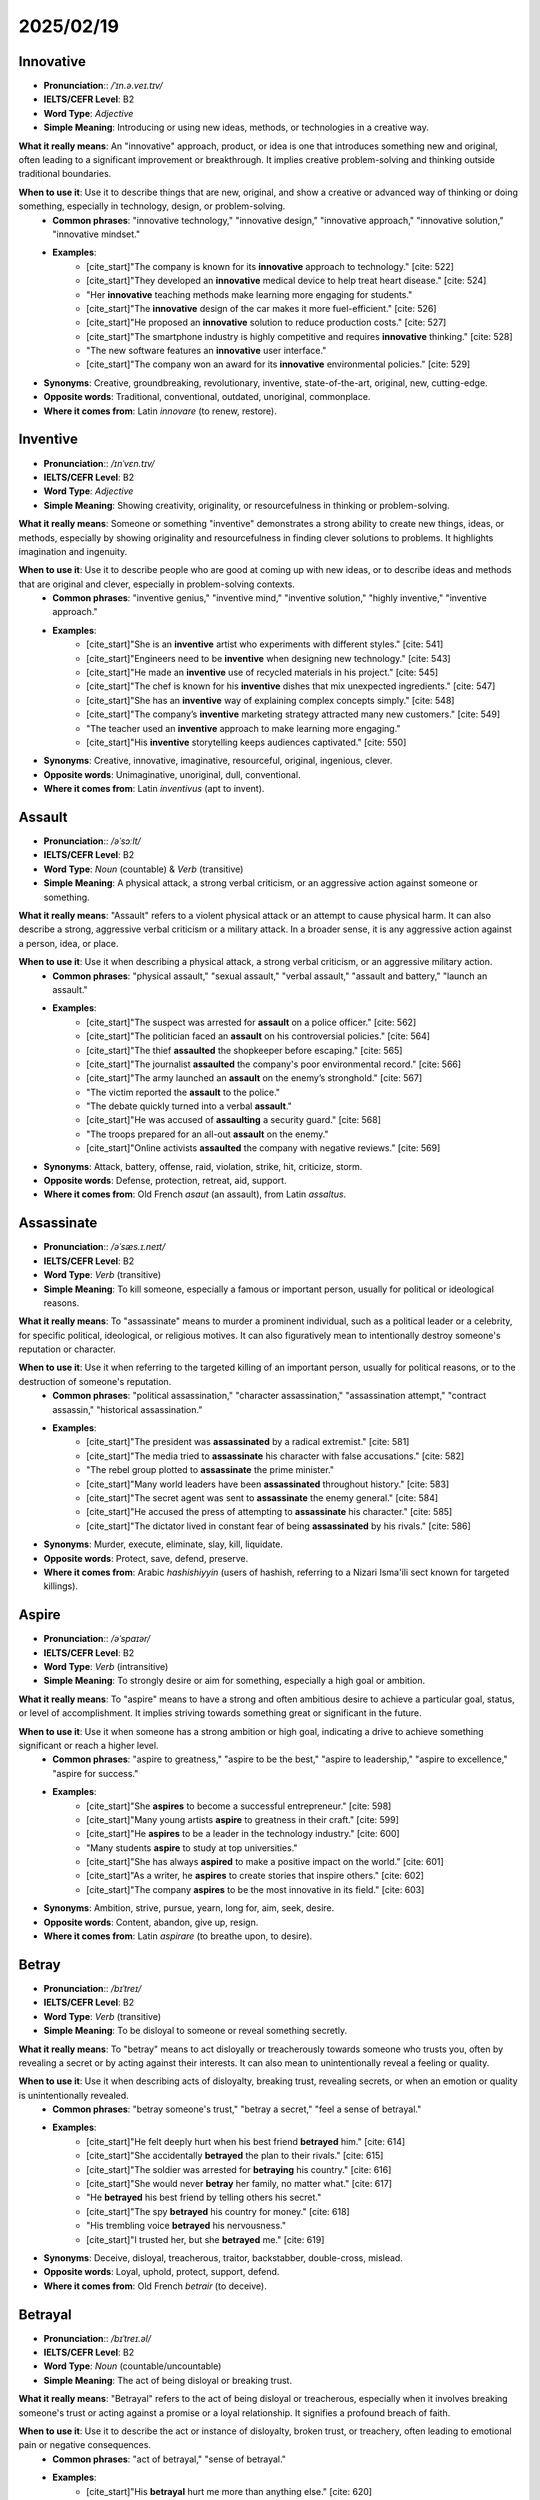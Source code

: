===========================================================================================================
2025/02/19
===========================================================================================================
.. _innovative:

Innovative
--------------------------------------------------------------------------------
* **Pronunciation**:: `/ˈɪn.ə.veɪ.tɪv/`
* **IELTS/CEFR Level**: B2
* **Word Type**: *Adjective*
* **Simple Meaning**: Introducing or using new ideas, methods, or technologies in a creative way.

**What it really means**: An "innovative" approach, product, or idea is one that introduces something new and original, often leading to a significant improvement or breakthrough. It implies creative problem-solving and thinking outside traditional boundaries.

**When to use it**: Use it to describe things that are new, original, and show a creative or advanced way of thinking or doing something, especially in technology, design, or problem-solving.
    * **Common phrases**: "innovative technology," "innovative design," "innovative approach," "innovative solution," "innovative mindset."
    * **Examples**:
        * [cite_start]"The company is known for its **innovative** approach to technology." [cite: 522]
        * [cite_start]"They developed an **innovative** medical device to help treat heart disease." [cite: 524]
        * "Her **innovative** teaching methods make learning more engaging for students."
        * [cite_start]"The **innovative** design of the car makes it more fuel-efficient." [cite: 526]
        * [cite_start]"He proposed an **innovative** solution to reduce production costs." [cite: 527]
        * [cite_start]"The smartphone industry is highly competitive and requires **innovative** thinking." [cite: 528]
        * "The new software features an **innovative** user interface."
        * [cite_start]"The company won an award for its **innovative** environmental policies." [cite: 529]

* **Synonyms**: Creative, groundbreaking, revolutionary, inventive, state-of-the-art, original, new, cutting-edge.
* **Opposite words**: Traditional, conventional, outdated, unoriginal, commonplace.
* **Where it comes from**: Latin *innovare* (to renew, restore).

.. _inventive:

Inventive
--------------------------------------------------------------------------------
* **Pronunciation**:: `/ɪnˈvɛn.tɪv/`
* **IELTS/CEFR Level**: B2
* **Word Type**: *Adjective*
* **Simple Meaning**: Showing creativity, originality, or resourcefulness in thinking or problem-solving.

**What it really means**: Someone or something "inventive" demonstrates a strong ability to create new things, ideas, or methods, especially by showing originality and resourcefulness in finding clever solutions to problems. It highlights imagination and ingenuity.

**When to use it**: Use it to describe people who are good at coming up with new ideas, or to describe ideas and methods that are original and clever, especially in problem-solving contexts.
    * **Common phrases**: "inventive genius," "inventive mind," "inventive solution," "highly inventive," "inventive approach."
    * **Examples**:
        * [cite_start]"She is an **inventive** artist who experiments with different styles." [cite: 541]
        * [cite_start]"Engineers need to be **inventive** when designing new technology." [cite: 543]
        * [cite_start]"He made an **inventive** use of recycled materials in his project." [cite: 545]
        * [cite_start]"The chef is known for his **inventive** dishes that mix unexpected ingredients." [cite: 547]
        * [cite_start]"She has an **inventive** way of explaining complex concepts simply." [cite: 548]
        * [cite_start]"The company’s **inventive** marketing strategy attracted many new customers." [cite: 549]
        * "The teacher used an **inventive** approach to make learning more engaging."
        * [cite_start]"His **inventive** storytelling keeps audiences captivated." [cite: 550]

* **Synonyms**: Creative, innovative, imaginative, resourceful, original, ingenious, clever.
* **Opposite words**: Unimaginative, unoriginal, dull, conventional.
* **Where it comes from**: Latin *inventivus* (apt to invent).

.. _assault:

Assault
--------------------------------------------------------------------------------
* **Pronunciation**:: `/əˈsɔːlt/`
* **IELTS/CEFR Level**: B2
* **Word Type**: *Noun* (countable) & *Verb* (transitive)
* **Simple Meaning**: A physical attack, a strong verbal criticism, or an aggressive action against someone or something.

**What it really means**: "Assault" refers to a violent physical attack or an attempt to cause physical harm. It can also describe a strong, aggressive verbal criticism or a military attack. In a broader sense, it is any aggressive action against a person, idea, or place.

**When to use it**: Use it when describing a physical attack, a strong verbal criticism, or an aggressive military action.
    * **Common phrases**: "physical assault," "sexual assault," "verbal assault," "assault and battery," "launch an assault."
    * **Examples**:
        * [cite_start]"The suspect was arrested for **assault** on a police officer." [cite: 562]
        * [cite_start]"The politician faced an **assault** on his controversial policies." [cite: 564]
        * [cite_start]"The thief **assaulted** the shopkeeper before escaping." [cite: 565]
        * [cite_start]"The journalist **assaulted** the company's poor environmental record." [cite: 566]
        * [cite_start]"The army launched an **assault** on the enemy’s stronghold." [cite: 567]
        * "The victim reported the **assault** to the police."
        * "The debate quickly turned into a verbal **assault**."
        * [cite_start]"He was accused of **assaulting** a security guard." [cite: 568]
        * "The troops prepared for an all-out **assault** on the enemy."
        * [cite_start]"Online activists **assaulted** the company with negative reviews." [cite: 569]

* **Synonyms**: Attack, battery, offense, raid, violation, strike, hit, criticize, storm.
* **Opposite words**: Defense, protection, retreat, aid, support.
* **Where it comes from**: Old French *asaut* (an assault), from Latin *assaltus*.

.. _assassinate:

Assassinate
--------------------------------------------------------------------------------
* **Pronunciation**:: `/əˈsæs.ɪ.neɪt/`
* **IELTS/CEFR Level**: B2
* **Word Type**: *Verb* (transitive)
* **Simple Meaning**: To kill someone, especially a famous or important person, usually for political or ideological reasons.

**What it really means**: To "assassinate" means to murder a prominent individual, such as a political leader or a celebrity, for specific political, ideological, or religious motives. It can also figuratively mean to intentionally destroy someone's reputation or character.

**When to use it**: Use it when referring to the targeted killing of an important person, usually for political reasons, or to the destruction of someone's reputation.
    * **Common phrases**: "political assassination," "character assassination," "assassination attempt," "contract assassin," "historical assassination."
    * **Examples**:
        * [cite_start]"The president was **assassinated** by a radical extremist." [cite: 581]
        * [cite_start]"The media tried to **assassinate** his character with false accusations." [cite: 582]
        * "The rebel group plotted to **assassinate** the prime minister."
        * [cite_start]"Many world leaders have been **assassinated** throughout history." [cite: 583]
        * [cite_start]"The secret agent was sent to **assassinate** the enemy general." [cite: 584]
        * [cite_start]"He accused the press of attempting to **assassinate** his character." [cite: 585]
        * [cite_start]"The dictator lived in constant fear of being **assassinated** by his rivals." [cite: 586]

* **Synonyms**: Murder, execute, eliminate, slay, kill, liquidate.
* **Opposite words**: Protect, save, defend, preserve.
* **Where it comes from**: Arabic *hashishiyyin* (users of hashish, referring to a Nizari Isma'ili sect known for targeted killings).

.. _aspire:

Aspire
--------------------------------------------------------------------------------
* **Pronunciation**:: `/əˈspaɪər/`
* **IELTS/CEFR Level**: B2
* **Word Type**: *Verb* (intransitive)
* **Simple Meaning**: To strongly desire or aim for something, especially a high goal or ambition.

**What it really means**: To "aspire" means to have a strong and often ambitious desire to achieve a particular goal, status, or level of accomplishment. It implies striving towards something great or significant in the future.

**When to use it**: Use it when someone has a strong ambition or high goal, indicating a drive to achieve something significant or reach a higher level.
    * **Common phrases**: "aspire to greatness," "aspire to be the best," "aspire to leadership," "aspire to excellence," "aspire for success."
    * **Examples**:
        * [cite_start]"She **aspires** to become a successful entrepreneur." [cite: 598]
        * [cite_start]"Many young artists **aspire** to greatness in their craft." [cite: 599]
        * [cite_start]"He **aspires** to be a leader in the technology industry." [cite: 600]
        * "Many students **aspire** to study at top universities."
        * [cite_start]"She has always **aspired** to make a positive impact on the world." [cite: 601]
        * [cite_start]"As a writer, he **aspires** to create stories that inspire others." [cite: 602]
        * [cite_start]"The company **aspires** to be the most innovative in its field." [cite: 603]

* **Synonyms**: Ambition, strive, pursue, yearn, long for, aim, seek, desire.
* **Opposite words**: Content, abandon, give up, resign.
* **Where it comes from**: Latin *aspirare* (to breathe upon, to desire).

.. _betray:

Betray
--------------------------------------------------------------------------------
* **Pronunciation**:: `/bɪˈtreɪ/`
* **IELTS/CEFR Level**: B2
* **Word Type**: *Verb* (transitive)
* **Simple Meaning**: To be disloyal to someone or reveal something secretly.

**What it really means**: To "betray" means to act disloyally or treacherously towards someone who trusts you, often by revealing a secret or by acting against their interests. It can also mean to unintentionally reveal a feeling or quality.

**When to use it**: Use it when describing acts of disloyalty, breaking trust, revealing secrets, or when an emotion or quality is unintentionally revealed.
    * **Common phrases**: "betray someone's trust," "betray a secret," "feel a sense of betrayal."
    * **Examples**:
        * [cite_start]"He felt deeply hurt when his best friend **betrayed** him." [cite: 614]
        * [cite_start]"She accidentally **betrayed** the plan to their rivals." [cite: 615]
        * [cite_start]"The soldier was arrested for **betraying** his country." [cite: 616]
        * [cite_start]"She would never **betray** her family, no matter what." [cite: 617]
        * "He **betrayed** his best friend by telling others his secret."
        * [cite_start]"The spy **betrayed** his country for money." [cite: 618]
        * "His trembling voice **betrayed** his nervousness."
        * [cite_start]"I trusted her, but she **betrayed** me." [cite: 619]

* **Synonyms**: Deceive, disloyal, treacherous, traitor, backstabber, double-cross, mislead.
* **Opposite words**: Loyal, uphold, protect, support, defend.
* **Where it comes from**: Old French *betrair* (to deceive).

.. _betrayal:

Betrayal
--------------------------------------------------------------------------------
* **Pronunciation**:: `/bɪˈtreɪ.əl/`
* **IELTS/CEFR Level**: B2
* **Word Type**: *Noun* (countable/uncountable)
* **Simple Meaning**: The act of being disloyal or breaking trust.

**What it really means**: "Betrayal" refers to the act of being disloyal or treacherous, especially when it involves breaking someone's trust or acting against a promise or a loyal relationship. It signifies a profound breach of faith.

**When to use it**: Use it to describe the act or instance of disloyalty, broken trust, or treachery, often leading to emotional pain or negative consequences.
    * **Common phrases**: "act of betrayal," "sense of betrayal."
    * **Examples**:
        * [cite_start]"His **betrayal** hurt me more than anything else." [cite: 620]
        * [cite_start]"She could never forgive his **betrayal** of their friendship." [cite: 621]
        * "The movie tells a story of love and **betrayal**."
        * [cite_start]"His **betrayal** was unexpected and painful." [cite: 622]
        * [cite_start]"Many historical events were caused by acts of **betrayal**." [cite: 623]
        * [cite_start]"Their friendship ended because of a **betrayal** of trust." [cite: 624]
        * [cite_start]"She felt a deep sense of **betrayal** when he lied to her." [cite: 624]

* **Synonyms**: Treachery, disloyalty, perfidy, deceit, double-cross, perfidiousness.
* **Opposite words**: Loyalty, faithfulness, fidelity, devotion.
* **Where it comes from**: From the verb "betray."

.. _betrayer:

Betrayer
--------------------------------------------------------------------------------
* **Pronunciation**:: `/bɪˈtreɪ.ər/`
* **IELTS/CEFR Level**: B2
* **Word Type**: *Noun* (countable)
* **Simple Meaning**: A person who betrays someone or something.

**What it really means**: A "betrayer" is an individual who commits an act of betrayal; someone who is disloyal, untrustworthy, or who acts as a traitor to a person, cause, or country.

**When to use it**: Use it to refer to a person who has acted disloyally or broken trust.
    * **Common phrases**: "history remembers betrayers."
    * **Examples**:
        * [cite_start]"He was labeled a **betrayer** after leaking company secrets." [cite: 625]
        * [cite_start]"History remembers him as a **betrayer** of his people." [cite: 626]
        * "The **betrayer** was punished for his treachery."
        * [cite_start]"Nobody trusts a **betrayer** once the truth is revealed." [cite: 627]
        * [cite_start]"The spy turned out to be a **betrayer** working for the enemy." [cite: 628]
        * [cite_start]"In the novel, the main villain is a **betrayer** of his own family." [cite: 629]
        * [cite_start]"He proved himself to be a **betrayer** by abandoning his friends." [cite: 630]

* **Synonyms**: Traitor, deceiver, disloyal person, backstabber, turncoat.
* **Opposite words**: Loyal person, supporter, ally, faithful friend.
* **Where it comes from**: From the verb "betray."

.. _transgress:

Transgress
--------------------------------------------------------------------------------
* **Pronunciation**:: `/trænzˈɡrɛs/`
* **IELTS/CEFR Level**: C1
* **Word Type**: *Verb* (intransitive/transitive)
* **Simple Meaning**: To go beyond a boundary or limit, often in a negative way.

**What it really means**: To "transgress" means to violate a law, rule, moral principle, or social norm. It implies crossing a forbidden boundary, either literally (like a river overflowing its banks) or figuratively (like breaking a rule or committing a sin).

**When to use it**: Use it when someone or something violates a rule, law, moral principle, or boundary, implying a crossing of limits.
    * **Common phrases**: "transgress the law."
    * **Examples**:
        * [cite_start]"He was punished for **transgressing** the company’s policies." [cite: 643]
        * [cite_start]"The river has **transgressed** its banks due to heavy rainfall." [cite: 644]
        * [cite_start]"If you **transgress** the law, you must face the consequences." [cite: 645]
        * [cite_start]"The movie’s content was considered to **transgress** social norms." [cite: 646]
        * [cite_start]"She didn’t mean to **transgress**, but her actions offended many people." [cite: 647]
        * [cite_start]"The scientist **transgressed** traditional theories with his revolutionary ideas." [cite: 648]
        * [cite_start]"In ancient times, those who **transgressed** religious laws were severely punished." [cite: 649]

* **Synonyms**: Violate, breach, sin, defy, infringe, overstep, contravene.
* **Opposite words**: Obey, adhere, respect, comply, follow.
* **Where it comes from**: Latin *transgredi* (to step across, go beyond).

.. _transgression:

Transgression
--------------------------------------------------------------------------------
* **Pronunciation**:: `/trænzˈɡrɛʃ.ən/`
* **IELTS/CEFR Level**: C1
* **Word Type**: *Noun* (countable)
* **Simple Meaning**: An act of violating a rule, law, or moral code.

**What it really means**: A "transgression" is an act that violates a law, command, or moral code. It is an offense, a sin, or a wrongful act that goes beyond accepted boundaries of behavior.

**When to use it**: Use it to refer to an act of wrongdoing, a violation of rules, or a sin, especially in formal or moral contexts.
    * **Common phrases**: "serious transgression," "forgiveness of transgressions," "moral transgression."
    * **Examples**:
        * [cite_start]"His **transgression** against the law resulted in imprisonment." [cite: 650]
        * [cite_start]"Many religious texts discuss the forgiveness of **transgressions**." [cite: 651]
        * [cite_start]"He apologized for his **transgression**, hoping for forgiveness." [cite: 652]
        * [cite_start]"The teacher warned that any further **transgressions** would lead to expulsion." [cite: 653]
        * "Their **transgressions** against human rights were condemned worldwide."
        * [cite_start]"In some cultures, certain **transgressions** are considered unforgivable." [cite: 654]
        * [cite_start]"The company’s biggest **transgression** was covering up its financial losses." [cite: 655]

* **Synonyms**: Violation, breach, sin, offense, wrongdoing, misdeed, crime.
* **Opposite words**: Obedience, compliance, adherence, virtue, righteousness.
* **Where it comes from**: From the verb "transgress."

.. _transgressive:

Transgressive
--------------------------------------------------------------------------------
* **Pronunciation**:: `/trænzˈɡrɛs.ɪv/`
* **IELTS/CEFR Level**: C1
* **Word Type**: *Adjective*
* **Simple Meaning**: Pushing or breaking societal, moral, or artistic boundaries.

**What it really means**: "Transgressive" describes something that goes beyond accepted social, moral, or artistic norms, often in a way that challenges or defies conventions. It can be controversial or shocking, aiming to provoke thought or reaction.

**When to use it**: Use it to describe art, behavior, or ideas that deliberately challenge or break established norms and boundaries, often with a provocative or subversive intent.
    * **Common phrases**: "transgressive art," "transgressive behavior," "transgressive themes."
    * **Examples**:
        * [cite_start]"His **transgressive** art challenges traditional ideas about beauty." [cite: 656]
        * [cite_start]"The novel was banned for its **transgressive** themes." [cite: 657]
        * [cite_start]"The director is known for his **transgressive** films that push moral boundaries." [cite: 658]
        * "Some consider punk music to be a **transgressive** movement."
        * [cite_start]"His **transgressive** behavior shocked the conservative community." [cite: 659]
        * "The comedian’s **transgressive** humor was both admired and criticized."
        * [cite_start]"Many artists create **transgressive** works to challenge societal norms." [cite: 660]

* **Synonyms**: Violate, breach, sin, defy, subversive, radical, provocative, rebellious.
* **Opposite words**: Conventional, conformist, traditional, conservative, orthodox.
* **Where it comes from**: From the verb "transgress."

.. _deter:

Deter
--------------------------------------------------------------------------------
* **Pronunciation**:: `/dɪˈtɜːr/`
* **IELTS/CEFR Level**: B2
* **Word Type**: *Verb* (transitive)
* **Simple Meaning**: To discourage someone from taking action by instilling fear, doubt, or difficulty.

**What it really means**: To "deter" means to discourage or prevent someone from doing something, usually by making them afraid of the consequences, or by making the action difficult or unpleasant. It aims to stop an undesirable action before it occurs.

**When to use it**: Use it when something acts as a barrier or discouragement to prevent an action or behavior, often due to perceived risks or difficulties.
    * **Common phrases**: "deter crime," "deter someone from doing something," "act as a deterrent," "a deterrent effect," "a strong deterrent."
    * **Examples**:
        * [cite_start]"The strict laws are meant to **deter** criminals from committing offenses." [cite: 671]
        * [cite_start]"The high cost of tuition may **deter** some students from pursuing higher education." [cite: 672]
        * "The presence of security guards helps **deter** shoplifters."
        * [cite_start]"The risk of punishment did not **deter** him from breaking the rules." [cite: 673]
        * [cite_start]"Heavy rain **deterred** us from going on a picnic." [cite: 674]
        * [cite_start]"The government hopes that higher taxes on sugary drinks will **deter** people from consuming too much sugar." [cite: 675]
        * [cite_start]"Fear of public speaking should not **deter** you from expressing your ideas." [cite: 676]

* **Synonyms**: Deterrent, prevent, discourage, hinder, obstruct, dissuade, inhibit.
* **Opposite words**: Encourage, promote, incite, persuade, assist, facilitate.
* **Where it comes from**: Latin *deterrere* (to frighten off, discourage).


